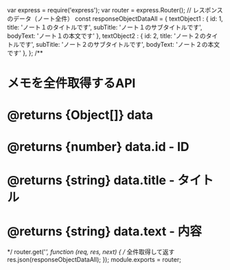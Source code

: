 var express = require('express');
var router = express.Router();
// レスポンスのデータ（ノート全件）
const responseObjectDataAll = {
textObject1 : {
id: 1,
title: 'ノート１のタイトルです',
subTitle: 'ノート１のサブタイトルです',
bodyText: 'ノート１の本文です'
},
textObject2 : {
id: 2,
title: 'ノート２のタイトルです',
subTitle: 'ノート２のサブタイトルです',
bodyText: 'ノート２の本文です'
},
};
/**
* メモを全件取得するAPI
* @returns {Object[]} data
* @returns {number} data.id - ID
* @returns {string} data.title - タイトル
* @returns {string} data.text - 内容
*/
router.get('/', function (req, res, next) {
// 全件取得して返す
res.json(responseObjectDataAll);
});
module.exports = router;
